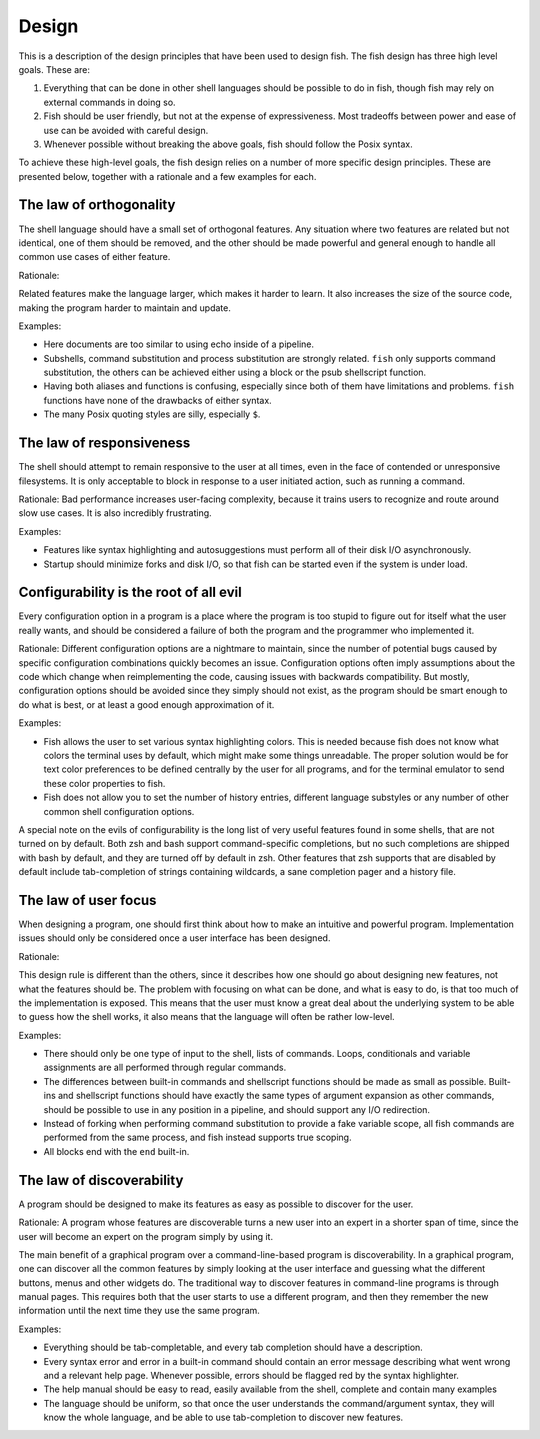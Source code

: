 .. _design:

Design
======

This is a description of the design principles that have been used to design fish. The fish design has three high level goals. These are:

1. Everything that can be done in other shell languages should be possible to do in fish, though fish may rely on external commands in doing so.

2. Fish should be user friendly, but not at the expense of expressiveness. Most tradeoffs between power and ease of use can be avoided with careful design.

3. Whenever possible without breaking the above goals, fish should follow the Posix syntax.

To achieve these high-level goals, the fish design relies on a number of more specific design principles. These are presented below, together with a rationale and a few examples for each.


The law of orthogonality
------------------------

The shell language should have a small set of orthogonal features. Any situation where two features are related but not identical, one of them should be removed, and the other should be made powerful and general enough to handle all common use cases of either feature.

Rationale:

Related features make the language larger, which makes it harder to learn. It also increases the size of the source code, making the program harder to maintain and update.

Examples:

- Here documents are too similar to using echo inside of a pipeline.

- Subshells, command substitution and process substitution are strongly related. ``fish`` only supports command substitution, the others can be achieved either using a block or the psub shellscript function.

- Having both aliases and functions is confusing, especially since both of them have limitations and problems. ``fish`` functions have none of the drawbacks of either syntax.

- The many Posix quoting styles are silly, especially ``$``.


The law of responsiveness
-------------------------

The shell should attempt to remain responsive to the user at all times, even in the face of contended or unresponsive filesystems. It is only acceptable to block in response to a user initiated action, such as running a command.

Rationale:
Bad performance increases user-facing complexity, because it trains users to recognize and route around slow use cases. It is also incredibly frustrating.

Examples:

- Features like syntax highlighting and autosuggestions must perform all of their disk I/O asynchronously.

- Startup should minimize forks and disk I/O, so that fish can be started even if the system is under load.

Configurability is the root of all evil
---------------------------------------

Every configuration option in a program is a place where the program is too stupid to figure out for itself what the user really wants, and should be considered a failure of both the program and the programmer who implemented it.

Rationale:
Different configuration options are a nightmare to maintain, since the number of potential bugs caused by specific configuration combinations quickly becomes an issue. Configuration options often imply assumptions about the code which change when reimplementing the code, causing issues with backwards compatibility. But mostly, configuration options should be avoided since they simply should not exist, as the program should be smart enough to do what is best, or at least a good enough approximation of it.

Examples:

- Fish allows the user to set various syntax highlighting colors. This is needed because fish does not know what colors the terminal uses by default, which might make some things unreadable. The proper solution would be for text color preferences to be defined centrally by the user for all programs, and for the terminal emulator to send these color properties to fish.

- Fish does not allow you to set the number of history entries, different language substyles or any number of other common shell configuration options.

A special note on the evils of configurability is the long list of very useful features found in some shells, that are not turned on by default. Both zsh and bash support command-specific completions, but no such completions are shipped with bash by default, and they are turned off by default in zsh. Other features that zsh supports that are disabled by default include tab-completion of strings containing wildcards, a sane completion pager and a history file.

The law of user focus
---------------------

When designing a program, one should first think about how to make an intuitive and powerful program. Implementation issues should only be considered once a user interface has been designed.

Rationale:

This design rule is different than the others, since it describes how one should go about designing new features, not what the features should be. The problem with focusing on what can be done, and what is easy to do, is that too much of the implementation is exposed. This means that the user must know a great deal about the underlying system to be able to guess how the shell works, it also means that the language will often be rather low-level.

Examples:

- There should only be one type of input to the shell, lists of commands. Loops, conditionals and variable assignments are all performed through regular commands.

- The differences between built-in commands and shellscript functions should be made as small as possible. Built-ins and shellscript functions should have exactly the same types of argument expansion as other commands, should be possible to use in any position in a pipeline, and should support any I/O redirection.

- Instead of forking when performing command substitution to provide a fake variable scope, all fish commands are performed from the same process, and fish instead supports true scoping.

- All blocks end with the ``end`` built-in.

The law of discoverability
--------------------------

A program should be designed to make its features as easy as possible to discover for the user.

Rationale:
A program whose features are discoverable turns a new user into an expert in a shorter span of time, since the user will become an expert on the program simply by using it.

The main benefit of a graphical program over a command-line-based program is discoverability. In a graphical program, one can discover all the common features by simply looking at the user interface and guessing what the different buttons, menus and other widgets do. The traditional way to discover features in command-line programs is through manual pages. This requires both that the user starts to use a different program, and then they remember the new information until the next time they use the same program.

Examples:

- Everything should be tab-completable, and every tab completion should have a description.

- Every syntax error and error in a built-in command should contain an error message describing what went wrong and a relevant help page. Whenever possible, errors should be flagged red by the syntax highlighter.

- The help manual should be easy to read, easily available from the shell, complete and contain many examples

- The language should be uniform, so that once the user understands the command/argument syntax, they will know the whole language, and be able to use tab-completion to discover new features.
